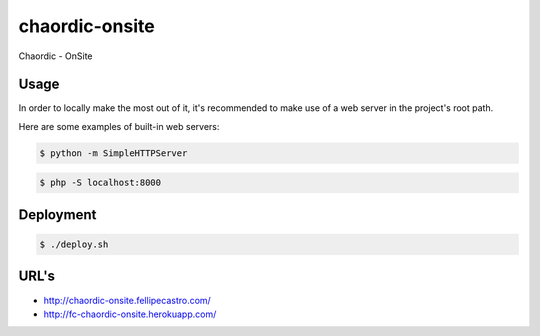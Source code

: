 chaordic-onsite
===============

Chaordic - OnSite

Usage
-----

In order to locally make the most out of it, it's recommended to make use of a web server in the project's root path.

Here are some examples of built-in web servers:

.. code-block:: bash

    $ python -m SimpleHTTPServer

.. code-block:: bash

    $ php -S localhost:8000

Deployment
----------

.. code-block:: bash

    $ ./deploy.sh

URL's
-------

- `<http://chaordic-onsite.fellipecastro.com/>`_
- `<http://fc-chaordic-onsite.herokuapp.com/>`_
